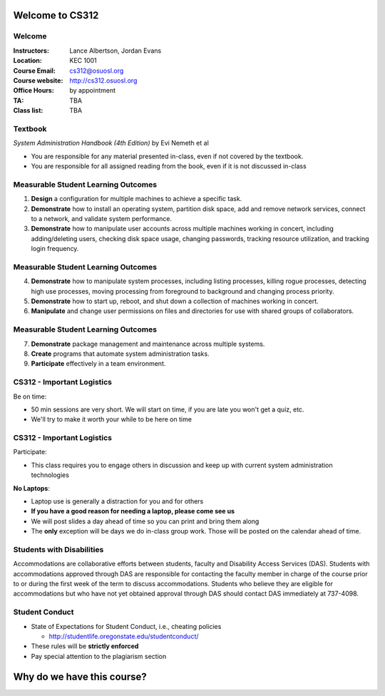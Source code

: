 .. _00_intro:

Welcome to CS312
================

Welcome
~~~~~~~

:Instructors: Lance Albertson, Jordan Evans
:Location: KEC 1001
:Course Email: cs312@osuosl.org
:Course website: http://cs312.osuosl.org
:Office Hours: by appointment
:TA: TBA
:Class list: TBA

Textbook
~~~~~~~~

*System Administration Handbook (4th Edition)* by Evi Nemeth et al

* You are responsible for any material presented in-class, even if not covered
  by the textbook.
* You are responsible for all assigned reading from the book, even if it is not
  discussed in-class

Measurable Student Learning Outcomes
~~~~~~~~~~~~~~~~~~~~~~~~~~~~~~~~~~~~

#. **Design** a configuration for multiple machines to achieve a specific task.
#. **Demonstrate** how to install an operating system, partition disk space, add
   and remove network services, connect to a network, and validate system
   performance.
#. **Demonstrate** how to manipulate user accounts across multiple machines
   working in concert, including adding/deleting users, checking disk space
   usage, changing passwords, tracking resource utilization, and tracking login
   frequency.

Measurable Student Learning Outcomes
~~~~~~~~~~~~~~~~~~~~~~~~~~~~~~~~~~~~

4. **Demonstrate** how to manipulate system processes, including listing
   processes, killing rogue processes, detecting high use processes, moving
   processing from foreground to background and changing process priority.
#. **Demonstrate** how to start up, reboot, and shut down a collection of
   machines working in concert.
#. **Manipulate** and change user permissions on files and directories for use
   with shared groups of collaborators.

Measurable Student Learning Outcomes
~~~~~~~~~~~~~~~~~~~~~~~~~~~~~~~~~~~~

7. **Demonstrate** package management and maintenance across multiple systems.
#. **Create** programs that automate system administration tasks.
#. **Participate** effectively in a team environment.

CS312 - Important Logistics
~~~~~~~~~~~~~~~~~~~~~~~~~~~

Be on time:

- 50 min sessions are very short. We will start on time, if you are late you won't
  get a quiz, etc.
- We'll try to make it worth your while to be here on time


CS312 - Important Logistics
~~~~~~~~~~~~~~~~~~~~~~~~~~~

Participate:

- This class requires you to engage others in discussion and keep up with
  current system administration technologies

**No Laptops**:

- Laptop use is generally a distraction for you and for others
- **If you have a good reason for needing a laptop, please come see us**
- We will post slides a day ahead of time so you can print and bring them along
- The **only** exception will be days we do in-class group work. Those will be
  posted on the calendar ahead of time.

Students with Disabilities
~~~~~~~~~~~~~~~~~~~~~~~~~~

Accommodations are collaborative efforts between students, faculty and
Disability Access Services (DAS). Students with accommodations approved through
DAS are responsible for contacting the faculty member in charge of the course
prior to or during the first week of the term to discuss accommodations.
Students who believe they are eligible for accommodations but who have not yet
obtained approval through DAS should contact DAS immediately at 737-4098.

Student Conduct
~~~~~~~~~~~~~~~

- State of Expectations for Student Conduct, i.e., cheating policies

  - http://studentlife.oregonstate.edu/studentconduct/

- These rules will be **strictly enforced**
- Pay special attention to the plagiarism section

Why do we have this course?
===========================

